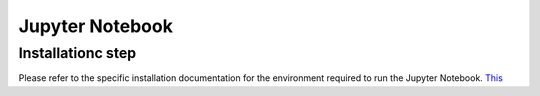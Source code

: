 Jupyter Notebook
================

Installationc step
------------------

Please refer to the specific installation documentation for the environment required to run the Jupyter Notebook.
`This <installation.rst#jupyter-notebook-environment>`__

